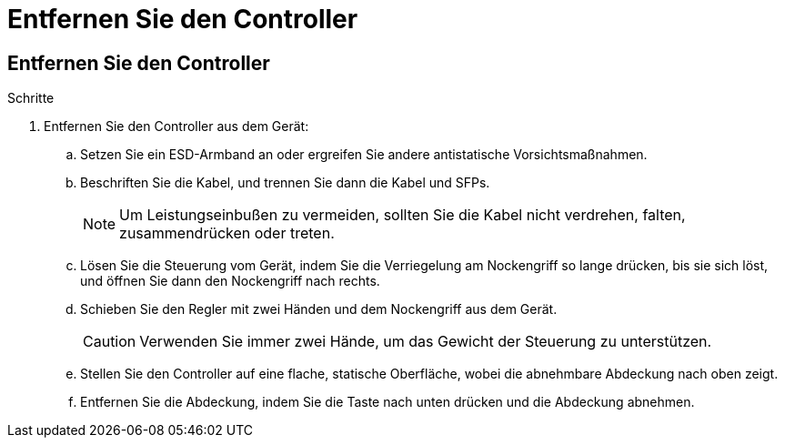 = Entfernen Sie den Controller
:allow-uri-read: 




== Entfernen Sie den Controller

.Schritte
. Entfernen Sie den Controller aus dem Gerät:
+
.. Setzen Sie ein ESD-Armband an oder ergreifen Sie andere antistatische Vorsichtsmaßnahmen.
.. Beschriften Sie die Kabel, und trennen Sie dann die Kabel und SFPs.
+

NOTE: Um Leistungseinbußen zu vermeiden, sollten Sie die Kabel nicht verdrehen, falten, zusammendrücken oder treten.

.. Lösen Sie die Steuerung vom Gerät, indem Sie die Verriegelung am Nockengriff so lange drücken, bis sie sich löst, und öffnen Sie dann den Nockengriff nach rechts.
.. Schieben Sie den Regler mit zwei Händen und dem Nockengriff aus dem Gerät.
+

CAUTION: Verwenden Sie immer zwei Hände, um das Gewicht der Steuerung zu unterstützen.

.. Stellen Sie den Controller auf eine flache, statische Oberfläche, wobei die abnehmbare Abdeckung nach oben zeigt.
.. Entfernen Sie die Abdeckung, indem Sie die Taste nach unten drücken und die Abdeckung abnehmen.



